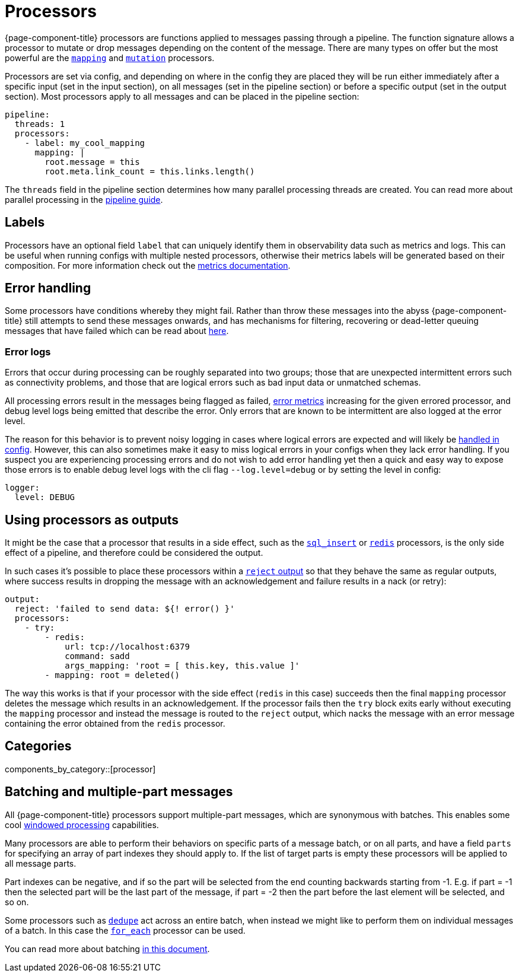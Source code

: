 = Processors


{page-component-title} processors are functions applied to messages passing through a pipeline. The function signature allows a processor to mutate or drop messages depending on the content of the message. There are many types on offer but the most powerful are the xref:components:processors/mapping.adoc[`mapping`] and xref:components:processors/mutation.adoc[`mutation`] processors.

Processors are set via config, and depending on where in the config they are placed they will be run either immediately after a specific input (set in the input section), on all messages (set in the pipeline section) or before a specific output (set in the output section). Most processors apply to all messages and can be placed in the pipeline section:

[source,yaml]
----
pipeline:
  threads: 1
  processors:
    - label: my_cool_mapping
      mapping: |
        root.message = this
        root.meta.link_count = this.links.length()
----

The `threads` field in the pipeline section determines how many parallel processing threads are created. You can read more about parallel processing in the xref:configuration:processing_pipelines.adoc[pipeline guide].

== Labels

Processors have an optional field `label` that can uniquely identify them in observability data such as metrics and logs. This can be useful when running configs with multiple nested processors, otherwise their metrics labels will be generated based on their composition. For more information check out the xref:components:metrics/about.adoc[metrics documentation].

== Error handling

Some processors have conditions whereby they might fail. Rather than throw these messages into the abyss {page-component-title} still attempts to send these messages onwards, and has mechanisms for filtering, recovering or dead-letter queuing messages that have failed which can be read about xref:configuration:error_handling.adoc[here].

=== Error logs

Errors that occur during processing can be roughly separated into two groups; those that are unexpected intermittent errors such as connectivity problems, and those that are logical errors such as bad input data or unmatched schemas.

All processing errors result in the messages being flagged as failed, xref:components:metrics/about.adoc[error metrics] increasing for the given errored processor, and debug level logs being emitted that describe the error. Only errors that are known to be intermittent are also logged at the error level.

The reason for this behavior is to prevent noisy logging in cases where logical errors are expected and will likely be xref:configuration:error_handling.adoc[handled in config]. However, this can also sometimes make it easy to miss logical errors in your configs when they lack error handling. If you suspect you are experiencing processing errors and do not wish to add error handling yet then a quick and easy way to expose those errors is to enable debug level logs with the cli flag `--log.level=debug` or by setting the level in config:

[source,yaml]
----
logger:
  level: DEBUG
----

== Using processors as outputs

It might be the case that a processor that results in a side effect, such as the xref:components:processors/sql_insert.adoc[`sql_insert`] or xref:components:processors/redis.adoc[`redis`] processors, is the only side effect of a pipeline, and therefore could be considered the output.

In such cases it's possible to place these processors within a xref:components:outputs/reject.adoc[`reject` output] so that they behave the same as regular outputs, where success results in dropping the message with an acknowledgement and failure results in a nack (or retry):

[source,yaml]
----
output:
  reject: 'failed to send data: ${! error() }'
  processors:
    - try:
        - redis:
            url: tcp://localhost:6379
            command: sadd
            args_mapping: 'root = [ this.key, this.value ]'
        - mapping: root = deleted()
----

The way this works is that if your processor with the side effect (`redis` in this case) succeeds then the final `mapping` processor deletes the message which results in an acknowledgement. If the processor fails then the `try` block exits early without executing the `mapping` processor and instead the message is routed to the `reject` output, which nacks the message with an error message containing the error obtained from the `redis` processor.



== Categories

components_by_category::[processor]


== Batching and multiple-part messages

All {page-component-title} processors support multiple-part messages, which are synonymous with batches. This enables some cool xref:configuration:windowed_processing.adoc[windowed processing] capabilities.

Many processors are able to perform their behaviors on specific parts of a message batch, or on all parts, and have a field `parts` for specifying an array of part indexes they should apply to. If the list of target parts is empty these processors will be applied to all message parts.

Part indexes can be negative, and if so the part will be selected from the end counting backwards starting from -1. E.g. if part = -1 then the selected part will be the last part of the message, if part = -2 then the part before the last element will be selected, and so on.

Some processors such as xref:components:processors/dedupe.adoc[`dedupe`] act across an entire batch, when instead we might like to perform them on individual messages of a batch. In this case the xref:components:processors/for_each.adoc[`for_each`] processor can be used.

You can read more about batching xref:configuration:batching.adoc[in this document].
